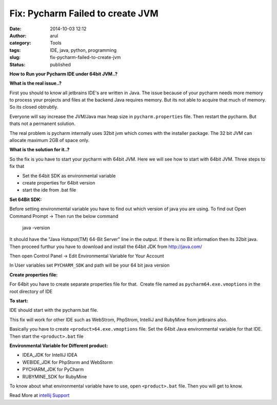 Fix: Pycharm Failed to create JVM
#################################
:date: 2014-10-03 12:12
:author: arul
:category: Tools
:tags: IDE, java, python, programming
:slug: fix-pycharm-failed-to-create-jvm
:status: published

**How to Run your Pycharm IDE under 64bit JVM..?**

|Failed to start|


**What is the real issue..?**

First you should to know all jetbrains IDE's are written in Java. The issue because of your pycharm needs more memory to process your projects and files at the backend Java requires memory. But its not able to acquire that much of memory. So its closed obtrubtly.

Everyone will say increase the JVM/Java max heap size in ``pycharm.properties`` file. Then restart the pycharm. But thats not a permanent solution.

The real problem is pycharm internally uses 32bit jvm which comes with the installer package. The 32 bit JVM can allocate maximum 2GB of space only.

**What is the solution for it..?**

So the fix is you have to start your pycharm with 64bit JVM. Here we will see how to start with 64bit JVM. Three steps to fix that

-  Set the 64bit SDK as environmental variable
-  create properties for 64bit version
-  start the ide from .bat file

**Set 64Bit SDK:**

Before setting environmental variable you have to find out which version of java you are using. To find out Open Command Prompt → Then run the below command

    java -version

It should have the "Java Hotspot(TM) 64-Bit Server" line in the output.
If there is no Bit information then its 32bit java. Then proceed furthur
you have to download and install the 64bit JDK from http://java.com/

|Java Version command prompt|

Then open Control Panel → Edit Environmental Variable for Your Account

In User variables set ``PYCHARM_SDK`` and path will be your 64 bit java
version

|pycharm env variable|

**Create properties file:**

For 64bit you have to create separate properties file for that.  Create
file named as ``pycharm64.exe.vmoptions`` in the root directory of IDE

.. code-block::text
  -server
  -Xms256m
  -Xmx2048m
  -XX:MaxPermSize=512m
  -XX:ReservedCodeCacheSize=128m
  -ea
  -Dsun.io.useCanonCaches=false
  -Djava.net.preferIPv4Stack=true
  -Djsse.enableSNIExtension=false
  -XX:+UseCodeCacheFlushing
  -XX:+UseConcMarkSweepGC
  -XX:SoftRefLRUPolicyMSPerMB=100

**To start:**

IDE should start with the pycharm.bat file.

This fix will work for other IDE such as WebStrom, PhpStrom, IntelliJ
and RubyMine from jetbrains also.

Basically you have to create ``<product>64.exe.vmoptions`` file. Set the 64bit Java environmental variable for that IDE. Then start the  ``<product>.bat`` file

**Environmental Variable for Different product:**

-  IDEA_JDK for IntelliJ IDEA
-  WEBIDE_JDK for PhpStorm and WebStorm
-  PYCHARM_JDK for PyCharm
-  RUBYMINE_SDK for RubyMine

To know about what environmental variable have to use, open
``<product>.bat`` file. Then you will get to know.

|image3|

Read More at `intellij Support <https://intellij-support.jetbrains.com/entries/23393413-The-JVM-could-not-be-started-The-main-method-may-have-thrown-an-exception>`__

.. |Failed to start| image:: http://4.bp.blogspot.com/-llWB2o4A5Ww/VC7ZhgH-j5I/AAAAAAAAWC4/wbtlkiYONLc/s320/pycharm-error-code.PNG
   :alt: Pycharm Error Code -4
   :align: middle    
   :target: http://4.bp.blogspot.com/-llWB2o4A5Ww/VC7ZhgH-j5I/AAAAAAAAWC4/wbtlkiYONLc/s1600/pycharm-error-code.PNG
.. |Java Version command prompt| image:: http://4.bp.blogspot.com/-dQGv7xsG25s/VC7ZizVLThI/AAAAAAAAWDI/55dvR_UwtM0/s320/pycharm-find-java-version.PNG
   :alt: Java Version
   :target: http://4.bp.blogspot.com/-dQGv7xsG25s/VC7ZizVLThI/AAAAAAAAWDI/55dvR_UwtM0/s1600/pycharm-find-java-version.PNG
.. |pycharm env variable| image:: http://2.bp.blogspot.com/-8K20N9lH9SQ/VC7ZhrcJ7II/AAAAAAAAWC8/Av1sErElf-c/s320/pycharm-env.PNG
   :alt: PYCHARM_JDK
   :target: http://2.bp.blogspot.com/-8K20N9lH9SQ/VC7ZhrcJ7II/AAAAAAAAWC8/Av1sErElf-c/s1600/pycharm-env.PNG
.. |image3| image:: http://2.bp.blogspot.com/-iTUeJ174ljc/VC7ZjyPDevI/AAAAAAAAWDQ/XhIp6aO88DY/s320/pycharm-startup-script.PNG
   :alt: pycharm.bat
   :target: http://2.bp.blogspot.com/-iTUeJ174ljc/VC7ZjyPDevI/AAAAAAAAWDQ/XhIp6aO88DY/s1600/pycharm-startup-script.PNG
